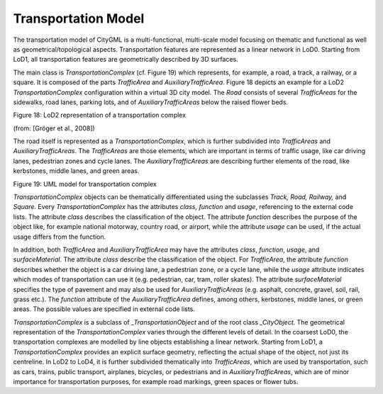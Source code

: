 Transportation Model
^^^^^^^^^^^^^^^^^^^^

The transportation model of CityGML is a multi-functional, multi-scale
model focusing on thematic and functional as well as
geometrical/topological aspects. Transportation features are represented
as a linear network in LoD0. Starting from LoD1, all transportation
features are geometrically described by 3D surfaces.

The main class is *TransportationComplex* (cf. Figure 19) which
represents, for example, a road, a track, a railway, or a square. It is
composed of the parts *TrafficArea* and *AuxiliaryTrafficArea*. Figure
18 depicts an example for a LoD2 *TransportationComplex* configuration
within a virtual 3D city model. The *Road* consists of several
*TrafficAreas* for the sidewalks, road lanes, parking lots, and of
*AuxiliaryTrafficAreas* below the raised flower beds.

|image21|

Figure 18: LoD2 representation of a transportation complex

(from: [Gröger et al., 2008])

The road itself is represented as a *TransportationComplex*, which is
further subdivided into *TrafficAreas* and *AuxiliaryTrafficAreas*. The
*TrafficAreas* are those elements, which are important in terms of
traffic usage, like car driving lanes, pedestrian zones and cycle lanes.
The *AuxiliaryTrafficAreas* are describing further elements of the road,
like kerbstones, middle lanes, and green areas.

|image22|

Figure 19: UML model for transportation complex

*TransportationComplex* objects can be thematically differentiated using
the subclasses *Track, Road, Railway,* and *Square.* Every
*TransportationComplex* has the attributes *class, function* and
*usage*, referencing to the external code lists. The attribute *class*
describes the classification of the object. The attribute *function*
describes the purpose of the object like, for example national motorway,
country road, or airport, while the attribute *usage* can be used, if
the actual usage differs from the function.

In addition, both *TrafficArea* and *AuxiliaryTrafficArea* may have the
attributes *class*, *function*, *usage*, and *surfaceMaterial*. The
attribute *class* describe the classification of the object. For
*TrafficArea*, the attribute *function* describes whether the object is
a car driving lane, a pedestrian zone, or a cycle lane, while the
*usage* attribute indicates which modes of transportation can use it
(e.g. pedestrian, car, tram, roller skates). The attribute
*surfaceMaterial* specifies the type of pavement and may also be used
for *AuxiliaryTrafficAreas* (e.g. asphalt, concrete, gravel, soil, rail,
grass etc.). The *function* attribute of the *AuxiliaryTrafficArea*
defines, among others, kerbstones, middle lanes, or green areas. The
possible values are specified in external code lists.

*TransportationComplex* is a subclass of *\_TransportationObject* and of
the root class *\_CityObject*. The geometrical representation of the
*TransportationComplex* varies through the different levels of detail.
In the coarsest LoD0, the transportation complexes are modelled by line
objects establishing a linear network. Starting from LoD1, a
*TransportationComplex* provides an explicit surface geometry,
reflecting the actual shape of the object, not just its centreline. In
LoD2 to LoD4, it is further subdivided thematically into *TrafficAreas*,
which are used by transportation, such as cars, trains, public
transport, airplanes, bicycles, or pedestrians and in
*AuxiliaryTrafficAreas*, which are of minor importance for
transportation purposes, for example road markings, green spaces or
flower tubs.

.. |image21| image:: ../../media/image31.png
   :width: 4.32222in
   :height: 2.78056in

.. |image22| image:: ../../media/image32.png
   :width: 6.3in
   :height: 3.02847in
